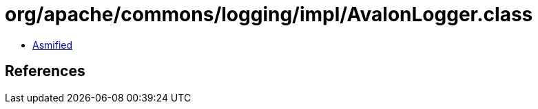 = org/apache/commons/logging/impl/AvalonLogger.class

 - link:AvalonLogger-asmified.java[Asmified]

== References

